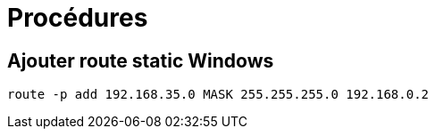 = Procédures

== Ajouter route static Windows

[source,cmd]
----
route -p add 192.168.35.0 MASK 255.255.255.0 192.168.0.2
----